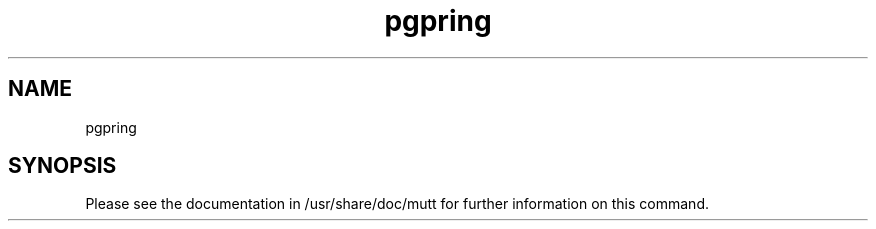 .\" Copyright (c) 2008, 2011, Oracle and/or its affiliates. All rights reserved.
.TH pgpring 1 "28 Feb 2008" "SunOS 5.11" "System Administration Commands"
.SH NAME
pgpring
.SH SYNOPSIS
.LP
Please see the documentation in /usr/share/doc/mutt for further
information on this command.
